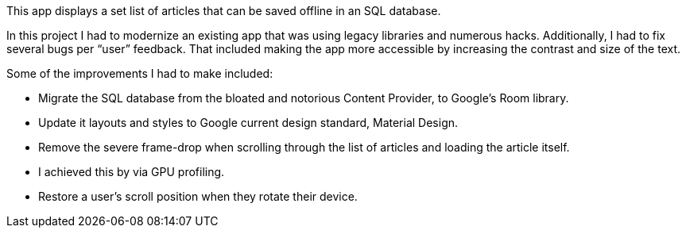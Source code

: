 This app displays a set list of articles that can be saved offline in an SQL database.

In this project I had to modernize an existing app that was using legacy libraries and numerous hacks. Additionally, I had to fix several bugs per “user” feedback. That included making the app more accessible by increasing the contrast and size of the text.

Some of the improvements I had to make included:

- Migrate the SQL database from the bloated and notorious Content Provider, to Google’s Room library.
- Update it layouts and styles to Google current design standard, Material Design.
- Remove the severe frame-drop when scrolling through the list of articles and loading the article itself.
- I achieved this by via GPU profiling.
- Restore a user’s scroll position when they rotate their device.
